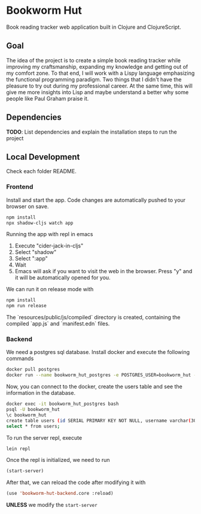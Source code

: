 * Bookworm Hut

Book reading tracker web application built in Clojure and ClojureScript.

** Goal

The idea of the project is to create a simple book reading tracker while improving my craftsmanship, expanding my knowledge and getting out of my comfort zone. To that end, I will work with a Lispy language emphasizing the functional programming paradigm. Two things that I didn't have the pleasure to try out during my professional career. At the same time, this will give me more insights into Lisp and maybe understand a better why some people like Paul Graham praise it.

** Dependencies

*TODO*: List dependencies and explain the installation steps to run the project

** Local Development

Check each folder README.

*** Frontend

Install and start the app. Code changes are automatically pushed to your browser on save.

#+begin_src bash
  npm install
  npx shadow-cljs watch app
#+end_src

Running the app with repl in emacs

1. Execute "cider-jack-in-cljs"
2. Select "shadow"
3. Select ":app"
4. Wait
5. Emacs will ask if you want to visit the web in the browser. Press "y" and it will be automatically opened for you.

We can run it on release mode with

#+begin_src bash
  npm install
  npm run release
#+end_src

The `resources/public/js/compiled` directory is created, containing the compiled `app.js` and
`manifest.edn` files.

*** Backend

We need a postgres sql database. Install docker and execute the following commands

#+begin_src bash
  docker pull postgres
  docker run --name bookworm_hut_postgres -e POSTGRES_USER=bookworm_hut -e POSTGRES_PASSWORD=bookworm_hut -d -p 5432:5432 postgres
#+end_src

Now, you can connect to the docker, create the users table and see the information in the database.

#+begin_src bash
  docker exec -it bookworm_hut_postgres bash
  psql -U bookworm_hut
  \c bookworm_hut
  create table users (id SERIAL PRIMARY KEY NOT NULL, username varchar(30) UNIQUE, password varchar(300));
  select * from users;
#+end_src

To run the server repl, execute

#+begin_src bash
  lein repl
#+end_src

Once the repl is initialized, we need to run

#+begin_src lisp
  (start-server)
#+end_src

After that, we can reload the code after modifying it with

#+begin_src lisp
  (use 'bookworm-hut-backend.core :reload)
#+end_src

*UNLESS* we modify the =start-server=
